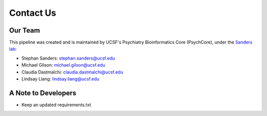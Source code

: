 .. _sec-contact:

===========
Contact Us
===========

---------
Our Team
---------

This pipeline was created and is maintained by UCSF's 
Psychiatry Bioinformatics Core (PsychCore), under the 
`Sanders lab`_:

* Stephan Sanders: stephan.sanders@ucsf.edu
* Michael Gilson: michael.gilson@ucsf.edu
* Claudia Dastmalchi: claudia.dastmalchi@ucsf.edu
* Lindsay Liang: lindsay.liang@ucsf.edu


--------------------
A Note to Developers
--------------------
* Keep an updated requirements.txt

.. _Sanders lab: https://sanderslab.github.io/
